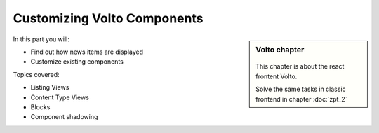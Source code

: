 .. _volto_overrides-label:

Customizing Volto Components
============================

.. sidebar:: Volto chapter

  .. figure:: _static/volto.svg
     :alt: Volto Logo

  This chapter is about the react frontent Volto.

  Solve the same tasks in classic frontend in chapter :doc:`zpt_2`


In this part you will:

* Find out how news items are displayed
* Customize existing components


Topics covered:

* Listing Views
* Content Type Views
* Blocks
* Component shadowing

.. todo::

    * Show news item view
    * Customize it to show effective date
    * Show Summary View
    * Customize it to show effective date for news items
    * Show listing block
    * Customize it to show effective date for news items
    * Show some other component (e.g. Footer) and customize it

    Partly similar to:

    * https://training.plone.org/5/volto/override-components.html
    * https://training.plone.org/5/voltohandson/header.html#header-component
    * https://training.plone.org/5/volto/override-views.html